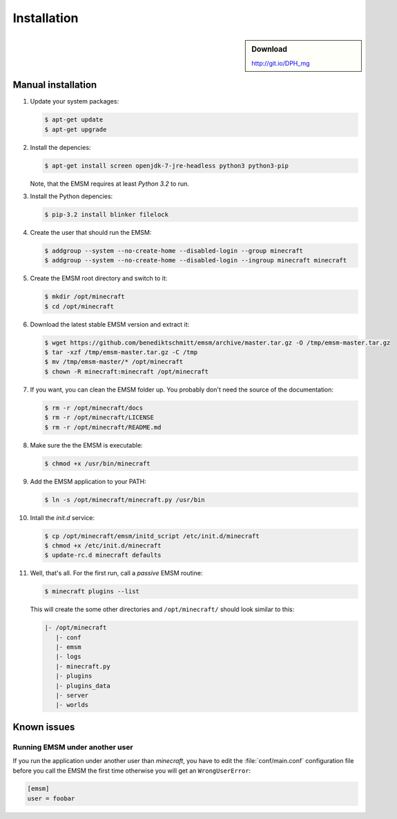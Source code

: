Installation
============

.. sidebar:: Download

   http://git.io/DPH_mg
 
Manual installation
-------------------

#. Update your system packages:

   .. code-block:: bash
   
      $ apt-get update
      $ apt-get upgrade
      
#. Install the depencies:
 
   .. code-block:: bash
   
      $ apt-get install screen openjdk-7-jre-headless python3 python3-pip
      
   Note, that the EMSM requires at least *Python 3.2* to run.
   
#. Install the Python depencies:
    
   .. code-block:: bash
   
      $ pip-3.2 install blinker filelock

#. Create the user that should run the EMSM:

   .. code-block:: bash
      
      $ addgroup --system --no-create-home --disabled-login --group minecraft
      $ addgroup --system --no-create-home --disabled-login --ingroup minecraft minecraft
      
#. Create the EMSM root directory and switch to it:
   
   .. code-block:: bash
   
      $ mkdir /opt/minecraft
      $ cd /opt/minecraft

#. Download the latest stable EMSM version and extract it:

   .. code-block:: bash
      
      $ wget https://github.com/benediktschmitt/emsm/archive/master.tar.gz -O /tmp/emsm-master.tar.gz
      $ tar -xzf /tmp/emsm-master.tar.gz -C /tmp
      $ mv /tmp/emsm-master/* /opt/minecraft
      $ chown -R minecraft:minecraft /opt/minecraft
      
#. If you want, you can clean the EMSM folder up. You probably don't need the source
   of the documentation:
   
   .. code-block:: bash
   
      $ rm -r /opt/minecraft/docs
      $ rm -r /opt/minecraft/LICENSE
      $ rm -r /opt/minecraft/README.md

#. Make sure the the EMSM is executable:

   .. code-block:: bash
   
      $ chmod +x /usr/bin/minecraft
      
#. Add the EMSM application to your PATH:

   .. code-block:: bash

      $ ln -s /opt/minecraft/minecraft.py /usr/bin
      
#. Intall the *init.d* service:

   .. code-block:: bash
   
      $ cp /opt/minecraft/emsm/initd_script /etc/init.d/minecraft
      $ chmod +x /etc/init.d/minecraft
      $ update-rc.d minecraft defaults

#. Well, that's all. For the first run, call a *passive* EMSM routine:

   .. code-block:: bash

      $ minecraft plugins --list
      
   This will create the some other directories and ``/opt/minecraft/`` should
   look similar to this:
   
   .. code-block:: none
   
      |- /opt/minecraft
         |- conf
         |- emsm
         |- logs
         |- minecraft.py
         |- plugins
         |- plugins_data
         |- server
         |- worlds
       
Known issues
------------

Running EMSM under another user
^^^^^^^^^^^^^^^^^^^^^^^^^^^^^^^

If you run the application under another user than *minecraft*, you
have to edit the :file:`conf/main.conf` configuration file before you call the
EMSM the first time otherwise you will get an ``WrongUserError``:
   
.. code-block:: ini

   [emsm]
   user = foobar
